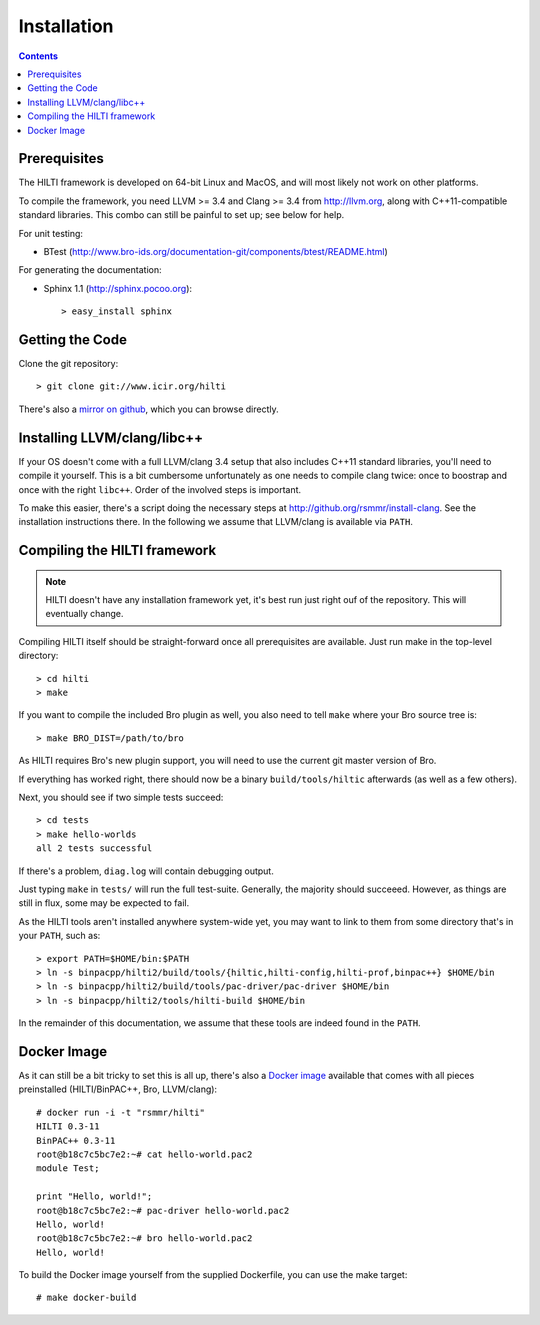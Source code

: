 
============
Installation
============

.. contents::

Prerequisites
-------------

The HILTI framework is developed on 64-bit Linux and MacOS, and will
most likely not work on other platforms.

To compile the framework, you need LLVM >= 3.4 and Clang >= 3.4 from
http://llvm.org, along with C++11-compatible standard libraries. This
combo can still be painful to set up; see below for help.

For unit testing:

* BTest (http://www.bro-ids.org/documentation-git/components/btest/README.html)

For generating the documentation:

* Sphinx 1.1 (http://sphinx.pocoo.org)::

    > easy_install sphinx

Getting the Code
----------------

Clone the git repository::

    > git clone git://www.icir.org/hilti

There's also a `mirror on github
<http://www.github.com/rsmmr/hilti>`_, which you can browse directly.

Installing LLVM/clang/libc++
----------------------------

If your OS doesn't come with a full LLVM/clang 3.4 setup that also
includes C++11 standard libraries, you'll need to compile it yourself.
This is a bit cumbersome unfortunately as one needs to compile clang
twice: once to boostrap and once with the right ``libc++``. Order of
the involved steps is important.

To make this easier, there's a script doing the necessary steps at
http://github.org/rsmmr/install-clang. See the installation
instructions there. In the following we assume that LLVM/clang is
available via ``PATH``.

Compiling the HILTI framework
-----------------------------

.. note:: HILTI doesn't have any installation framework yet, it's best
   run just right ouf of the repository. This will eventually change.

Compiling HILTI itself should be straight-forward once all
prerequisites are available. Just run make in the top-level
directory::

    > cd hilti
    > make

If you want to compile the included Bro plugin as well, you also need
to tell ``make`` where your Bro source tree is::

    > make BRO_DIST=/path/to/bro

As HILTI requires Bro's new plugin support, you will need to use the
current git master version of Bro.

If everything has worked right, there should now be a binary
``build/tools/hiltic`` afterwards (as well as a few others).

Next, you should see if two simple tests succeed::

     > cd tests
     > make hello-worlds
     all 2 tests successful

If there's a problem, ``diag.log`` will contain debugging output.

Just typing ``make`` in ``tests/`` will run the full test-suite.
Generally, the majority should succeeed. However, as things are still
in flux, some may be expected to fail.

As the HILTI tools aren't installed anywhere system-wide yet, you may
want to link to them from some directory that's in your ``PATH``, such
as::

     > export PATH=$HOME/bin:$PATH
     > ln -s binpacpp/hilti2/build/tools/{hiltic,hilti-config,hilti-prof,binpac++} $HOME/bin
     > ln -s binpacpp/hilti2/build/tools/pac-driver/pac-driver $HOME/bin
     > ln -s binpacpp/hilti2/tools/hilti-build $HOME/bin

In the remainder of this documentation, we assume that these tools are
indeed found in the ``PATH``.

.. _docker:

Docker Image
------------

As it can still be a bit tricky to set this is all up, there's also a
`Docker image <https://registry.hub.docker.com/u/rsmmr/hilti/>`_
available that comes with all pieces preinstalled (HILTI/BinPAC++,
Bro, LLVM/clang)::

    # docker run -i -t "rsmmr/hilti"
    HILTI 0.3-11
    BinPAC++ 0.3-11
    root@b18c7c5bc7e2:~# cat hello-world.pac2
    module Test;

    print "Hello, world!";
    root@b18c7c5bc7e2:~# pac-driver hello-world.pac2
    Hello, world!
    root@b18c7c5bc7e2:~# bro hello-world.pac2
    Hello, world!

To build the Docker image yourself from the supplied Dockerfile, you
can use the make target::

    # make docker-build
